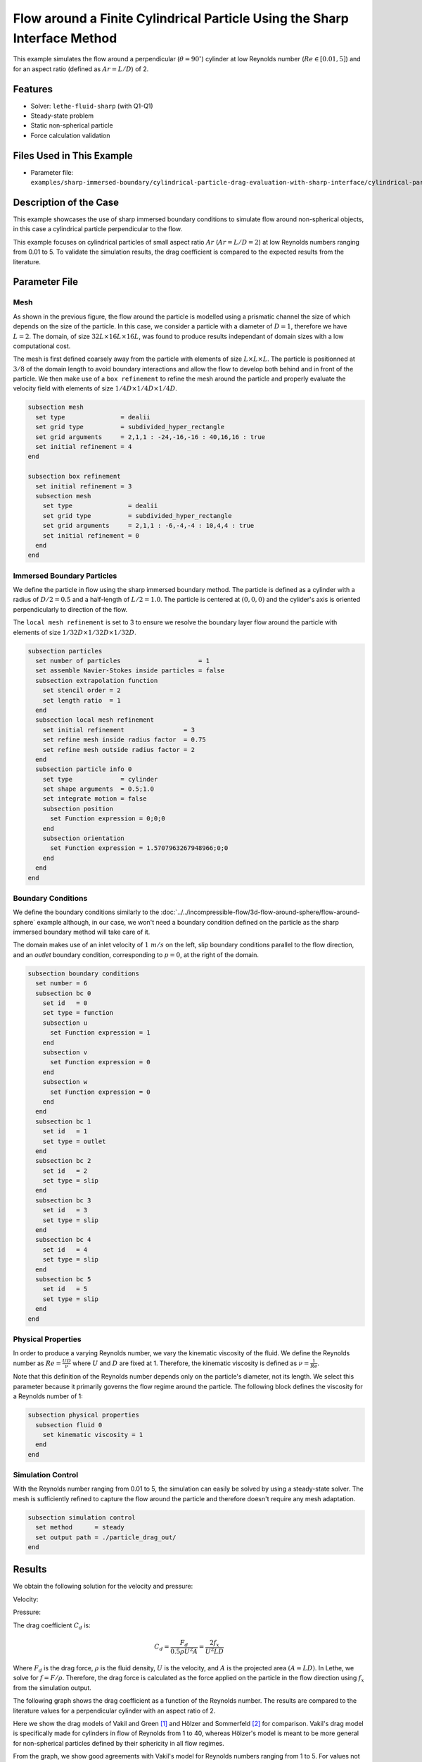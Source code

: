 ==============================================================================
Flow around a Finite Cylindrical Particle Using the Sharp Interface Method
==============================================================================

This example simulates the flow around a perpendicular (:math:`\theta = 90^\circ`) cylinder at low Reynolds number (:math:`Re \in [0.01, 5]`) and for an aspect ratio (defined as :math:`Ar = L/D`) of 2.

----------------------------------
Features
----------------------------------

- Solver: ``lethe-fluid-sharp`` (with Q1-Q1)
- Steady-state problem
- Static non-spherical particle
- Force calculation validation

---------------------------
Files Used in This Example
---------------------------

- Parameter file: ``examples/sharp-immersed-boundary/cylindrical-particle-drag-evaluation-with-sharp-interface/cylindrical-particle-drag-evaluation-with-sharp-interface.prm``

------------------------
Description of the Case
------------------------

This example showcases the use of sharp immersed boundary conditions to simulate flow around non-spherical objects, in this case a cylindrical particle perpendicular to the flow.

This example focuses on cylindrical particles of small aspect ratio :math:`Ar` (:math:`Ar = L/D = 2`) at low Reynolds numbers ranging from 0.01 to 5. To validate the simulation results, the drag coefficient is
compared to the expected results from the literature.

.. image:: images/cylindrical-particle-drag-evaluation-with-sharp-interface-case.png
  :alt: Simulation schematic
  :align: center

---------------
Parameter File
---------------

Mesh
~~~~

As shown in the previous figure, the flow around the particle is modelled using a prismatic channel the size of which depends on the size of the particle. In this case, we consider a particle with a diameter of :math:`D = 1`, therefore we have :math:`L = 2`.
The domain, of size :math:`32 L \times 16 L \times 16 L`, was found to produce results independant of domain sizes with a low computational cost.

The mesh is first defined coarsely away from the particle with elements of size :math:`L \times L \times L`. The particle is positionned at :math:`3/8` of the domain length to avoid boundary interactions and allow the flow to develop both behind and in front of the particle.
We then make use of a ``box refinement`` to refine the mesh around the particle and properly evaluate the velocity field with elements of size :math:`1/4 D \times 1/4 D \times 1/4 D`.

.. code-block:: text

  subsection mesh
    set type               = dealii
    set grid type          = subdivided_hyper_rectangle
    set grid arguments     = 2,1,1 : -24,-16,-16 : 40,16,16 : true
    set initial refinement = 4
  end

  subsection box refinement
    set initial refinement = 3
    subsection mesh
      set type               = dealii
      set grid type          = subdivided_hyper_rectangle
      set grid arguments     = 2,1,1 : -6,-4,-4 : 10,4,4 : true
      set initial refinement = 0
    end
  end

Immersed Boundary Particles
~~~~~~~~~~~~~~~~~~~~~~~~~~~

We define the particle in flow using the sharp immersed boundary method. The particle is defined as a cylinder with a radius of :math:`D/2 = 0.5` and a half-length of :math:`L/2 = 1.0`. The particle is centered at :math:`(0,0,0)`
and the cylider's axis is oriented perpendicularly to direction of the flow.

The ``local mesh refinement`` is set to 3 to ensure we resolve the boundary layer flow around the particle with elements of size :math:`1/32 D \times 1/32 D \times 1/32 D`.

.. code-block:: text

  subsection particles
    set number of particles                     = 1
    set assemble Navier-Stokes inside particles = false
    subsection extrapolation function
      set stencil order = 2
      set length ratio  = 1
    end
    subsection local mesh refinement
      set initial refinement                = 3
      set refine mesh inside radius factor  = 0.75
      set refine mesh outside radius factor = 2
    end
    subsection particle info 0
      set type             = cylinder
      set shape arguments  = 0.5;1.0
      set integrate motion = false
      subsection position
        set Function expression = 0;0;0
      end
      subsection orientation
        set Function expression = 1.5707963267948966;0;0
      end
    end
  end

Boundary Conditions
~~~~~~~~~~~~~~~~~~~

We define the boundary conditions similarly to the :doc:`../../incompressible-flow/3d-flow-around-sphere/flow-around-sphere` example although, in our case, we won't need a boundary condition defined on the particle as the sharp immersed boundary method will take care of it.

The domain makes use of an inlet velocity of :math:`1~m/s` on the left, slip boundary conditions parallel to the flow direction, and an `outlet` boundary condition, corresponding to :math:`p = 0`, at the right of the domain.

.. code-block:: text

  subsection boundary conditions
    set number = 6
    subsection bc 0
      set id   = 0
      set type = function
      subsection u
        set Function expression = 1
      end
      subsection v
        set Function expression = 0
      end
      subsection w
        set Function expression = 0
      end
    end
    subsection bc 1
      set id   = 1
      set type = outlet
    end
    subsection bc 2
      set id   = 2
      set type = slip
    end
    subsection bc 3
      set id   = 3
      set type = slip
    end
    subsection bc 4
      set id   = 4
      set type = slip
    end
    subsection bc 5
      set id   = 5
      set type = slip
    end
  end

Physical Properties
~~~~~~~~~~~~~~~~~~~

In order to produce a varying Reynolds number, we vary the kinematic viscosity of the fluid. We define the Reynolds number as :math:`Re = \frac{UD}{\nu}` where :math:`U` and :math:`D` are fixed at 1. Therefore,
the kinematic viscosity is defined as :math:`\nu = \frac{1}{Re}`.

Note that this definition of the Reynolds number depends only on the particle's diameter, not its length. We select this parameter because it primarily governs the flow regime around the particle.
The following block defines the viscosity for a Reynolds number of 1:

.. code-block:: text

  subsection physical properties
    subsection fluid 0
      set kinematic viscosity = 1
    end
  end

Simulation Control
~~~~~~~~~~~~~~~~~~~

With the Reynolds number ranging from 0.01 to 5, the simulation can easily be solved by using a steady-state solver. The mesh is sufficiently refined to capture the flow around the particle and therefore doesn't require any mesh adaptation.

.. code-block:: text

  subsection simulation control
    set method      = steady
    set output path = ./particle_drag_out/
  end

---------------
Results
---------------

We obtain the following solution for the velocity and pressure:

Velocity:

.. image:: images/cylindrical-particle-drag-evaluation-with-sharp-interface-velocity.png
  :alt: Velocity field around the particle
  :align: center

Pressure:

.. image:: images/cylindrical-particle-drag-evaluation-with-sharp-interface-pressure.png
  :alt: Pressure field around the particle
  :align: center

The drag coefficient :math:`C_d` is:

.. math::

  C_d = \frac{F_d}{0.5 \rho U^2 A} = \frac{2f_x}{U^2 L D}

Where :math:`F_d` is the drag force, :math:`\rho` is the fluid density, :math:`U` is the velocity, and :math:`A` is the projected area :math:`(A = LD)`. In Lethe, we solve for :math:`f = F/\rho`. Therefore, the drag force is calculated as the force applied on the particle in the flow direction using :math:`f_x` from the simulation output.

The following graph shows the drag coefficient as a function of the Reynolds number. The results are compared to the literature values for a perpendicular cylinder with an aspect ratio of 2.

.. image:: images/cylindrical-particle-drag-evaluation-with-sharp-interface-CD-Re-study.png
  :alt: Drag coefficient as a function of Reynolds number
  :align: center

Here we show the drag models of Vakil and Green [#vakil2009]_ and Hölzer and Sommerfeld [#holzer2008]_ for comparison. Vakil's drag model is specifically made for cylinders in flow of Reynolds from 1 to 40, whereas Hölzer's model is meant to be more general for non-spherical particles defined by their sphericity in all flow regimes.

From the graph, we show good agreements with Vakil's model for Reynolds numbers ranging from 1 to 5. For values not covered by Vakil's model, we can see that the drag follows a similar trend to Hölzer's model.
The difference with Hölzer's model can be explained by the fact that it is very hard to produce a precise drag model that encompasses all particle geometries in all flow regimes. As such, errors are expected, but it gives a very good ballpark approximation for non-spherical particles.

----------------------------
Possibilities for Extensions
----------------------------

- To further validate the simulation results, the drag coefficient could be compared to the literature for a broader range of Reynolds numbers.
- It would be interesting to investigate the switch from a particle perpendicular to the flow to a particle aligned with the flow and its effect on the drag coefficient. This could be done by varying the orientation of the particle in the flow.
- It would be interesting to investigate the effect of the aspect ratio of the particle on the drag coefficient.

---------------
Reference
---------------

.. [#vakil2009] \A. Vakil, S. I. Green, “Drag and lift coefficients of inclined finite circular cylinders at moderate Reynolds numbers,” *Computers & Fluids*, vol. 38, no. 9, pp. 1771-1781, Oct. 2009, doi: `10.1016/j.compfluid.2009.03.006 <https://doi.org/10.1016/j.compfluid.2009.03.006>`_\.
.. [#holzer2008] \A. Hölzer, M. Sommerfeld, “New simple correlation formula for the drag coefficient of non-spherical particles,” *Powder Technology*, vol. 184, no. 3, pp. 361-365, Jun. 2008, doi: `10.1016/j.powtec.2007.08.021 <https://doi.org/10.1016/j.powtec.2007.08.021>`_\.


